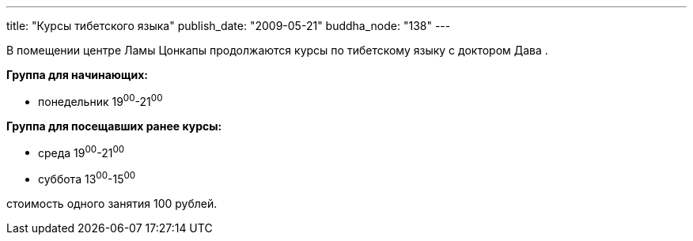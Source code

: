 ---
title: "Курсы тибетского языка"
publish_date: "2009-05-21"
buddha_node: "138"
---

В помещении центре Ламы Цонкапы продолжаются курсы по тибетскому языку с
доктором Дава .

*Группа для начинающих:*

* понедельник 19^00^-21^00^

*Группа для посещавших ранее курсы:*

* среда 19^00^-21^00^
* суббота 13^00^-15^00^

стоимость одного занятия 100 рублей.
